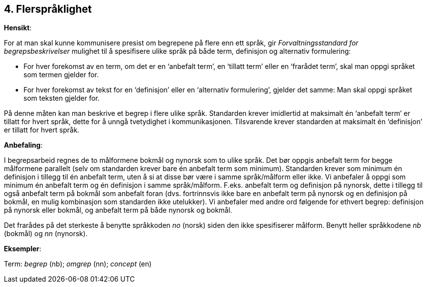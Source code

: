 == 4. Flerspråklighet

*Hensikt*:

For at man skal kunne kommunisere presist om begrepene på flere enn ett
språk, gir _Forvaltningsstandard for begrepsbeskrivelser_ mulighet til å
spesifisere ulike språk på både term, definisjon og alternativ
formulering:

* For hver forekomst av en term, om det er en ‘anbefalt term’, en ‘tillatt
term’ eller en ‘frarådet term’, skal man oppgi språket som termen
gjelder for.

* For hver forekomst av tekst for en ‘definisjon’ eller en ‘alternativ
formulering’, gjelder det samme: Man skal oppgi språket som teksten
gjelder for.

På denne måten kan man beskrive et begrep i flere ulike språk.
Standarden krever imidlertid at maksimalt én ‘anbefalt term’ er tillatt
for hvert språk, dette for å unngå tvetydighet i kommunikasjonen.
Tilsvarende krever standarden at maksimalt én ‘definisjon’ er tillatt
for hvert språk.

*Anbefaling*:

I begrepsarbeid regnes de to målformene bokmål og nynorsk som to ulike
språk. Det bør oppgis anbefalt term for begge målformene parallelt (selv
om standarden krever bare én anbefalt term som minimum). Standarden
krever som minimum én definisjon i tillegg til én anbefalt term, uten å
si at disse bør være i samme språk/målform eller ikke. Vi anbefaler å
oppgi som minimum én anbefalt term og én definisjon i samme
språk/målform. F.eks. anbefalt term og definisjon på nynorsk, dette i
tillegg til også anbefalt term på bokmål som anbefalt foran (dvs.
fortrinnsvis ikke bare en anbefalt term på nynorsk og en definisjon på
bokmål, en mulig kombinasjon som standarden ikke utelukker). Vi
anbefaler med andre ord følgende for ethvert begrep: definisjon på
nynorsk [.underline]#eller# bokmål, og anbefalt term på
[.underline]#både# nynorsk og bokmål.

Det frarådes på det sterkeste å benytte språkkoden _no_ (norsk) siden
den ikke spesifiserer målform. Benytt heller språkkodene _nb_ (bokmål)
og _nn_ (nynorsk).

*Eksempler*:

Term: _begrep_ (nb); _omgrep_ (nn); _concept_ (en)
